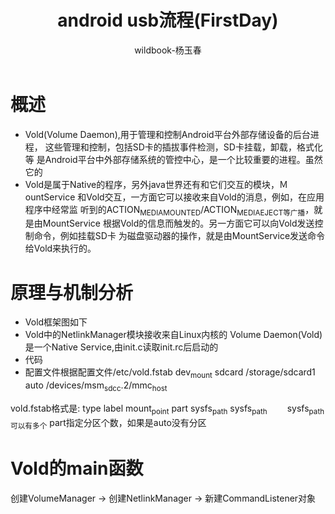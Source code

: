 #+TITLE: android usb流程(FirstDay)
#+AUTHOR: wildbook-杨玉春
#+EMAIL: www762268@foxmail.com
#+DESCRIPTION: iafasfafsdfasd
* 概述
+ Vold(Volume Daemon),用于管理和控制Android平台外部存储设备的后台进程，
  这些管理和控制，包括SD卡的插拔事件检测，SD卡挂载，卸载，格式化等
  是Android平台中外部存储系统的管控中心，是一个比较重要的进程。虽然它的
+ Vold是属于Native的程序，另外java世界还有和它们交互的模块，ＭountService
  和Vold交互，一方面它可以接收来自Vold的消息，例如，在应用程序中经常监
  听到的ACTION_MEDIA_MOUNTED/ACTION_MEDIA_EJECT等广播，就是由MountService
  根据Vold的信息而触发的。另一方面它可以向Vold发送控制命令，例如挂载SD卡
  为磁盘驱动器的操作，就是由MountService发送命令给Vold来执行的。
* 原理与机制分析
+ Vold框架图如下
  [[file:./picture/vold框架图.png]]
+ Vold中的NetlinkManager模块接收来自Linux内核的
  Volume Daemon(Vold)是一个Native Service,由init.c读取init.rc后启动的
+ 代码
+ 配置文件根据配置文件/etc/vold.fstab
  dev_mount sdcard /storage/sdcard1 auto /devices/msm_sdcc.2/mmc_host
vold.fstab格式是:
         type         label        mount_point part         sysfs_path      sysfs_path
　　sysfs_path可以有多个 part指定分区个数，如果是auto没有分区

* Vold的main函数
    创建VolumeManager -> 创建NetlinkManager -> 新建CommandListener对象　


